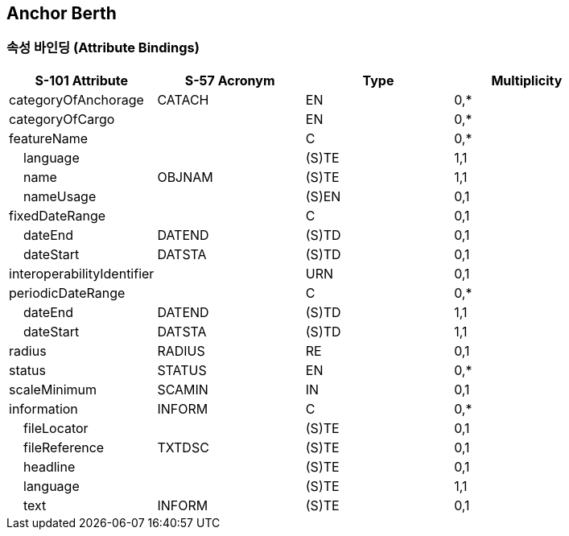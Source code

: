 == Anchor Berth

=== 속성 바인딩 (Attribute Bindings)

[cols="1,1,1,1", options="header"]
|===
|S-101 Attribute |S-57 Acronym |Type |Multiplicity

|categoryOfAnchorage|CATACH|EN|0,*
|categoryOfCargo||EN|0,*
|featureName||C|0,*
|    language||(S)TE|1,1
|    name|OBJNAM|(S)TE|1,1
|    nameUsage||(S)EN|0,1
|fixedDateRange||C|0,1
|    dateEnd|DATEND|(S)TD|0,1
|    dateStart|DATSTA|(S)TD|0,1
|interoperabilityIdentifier||URN|0,1
|periodicDateRange||C|0,*
|    dateEnd|DATEND|(S)TD|1,1
|    dateStart|DATSTA|(S)TD|1,1
|radius|RADIUS|RE|0,1
|status|STATUS|EN|0,*
|scaleMinimum|SCAMIN|IN|0,1
|information|INFORM|C|0,*
|    fileLocator||(S)TE|0,1
|    fileReference|TXTDSC|(S)TE|0,1
|    headline||(S)TE|0,1
|    language||(S)TE|1,1
|    text|INFORM|(S)TE|0,1
|===

